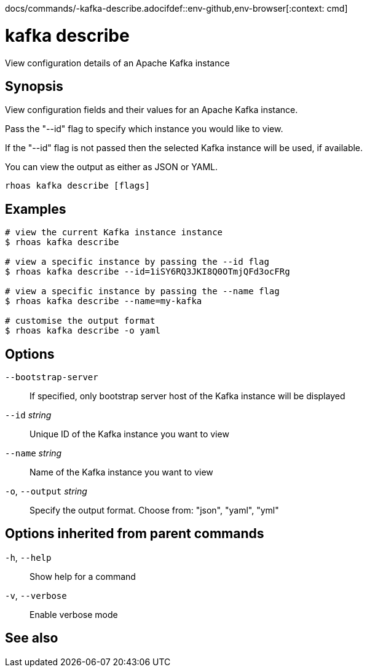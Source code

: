 docs/commands/-kafka-describe.adocifdef::env-github,env-browser[:context: cmd]
[id='ref-rhoas-kafka-describe_{context}']
= kafka describe

[role="_abstract"]
View configuration details of an Apache Kafka instance

[discrete]
== Synopsis

View configuration fields and their values for an Apache Kafka instance.

Pass the "--id" flag to specify which instance you would like to view.

If the "--id" flag is not passed then the selected Kafka instance will be used, if available.

You can view the output as either as JSON or YAML.


....
rhoas kafka describe [flags]
....

[discrete]
== Examples

....
# view the current Kafka instance instance
$ rhoas kafka describe

# view a specific instance by passing the --id flag
$ rhoas kafka describe --id=1iSY6RQ3JKI8Q0OTmjQFd3ocFRg

# view a specific instance by passing the --name flag
$ rhoas kafka describe --name=my-kafka

# customise the output format
$ rhoas kafka describe -o yaml

....

[discrete]
== Options

      `--bootstrap-server`::    If specified, only bootstrap server host of the Kafka instance will be displayed
      `--id` _string_::         Unique ID of the Kafka instance you want to view
      `--name` _string_::       Name of the Kafka instance you want to view
  `-o`, `--output` _string_::   Specify the output format. Choose from: "json", "yaml", "yml"

[discrete]
== Options inherited from parent commands

  `-h`, `--help`::      Show help for a command
  `-v`, `--verbose`::   Enable verbose mode

[discrete]
== See also


ifdef::env-github,env-browser[]
* link:rhoas_kafka.adoc#rhoas-kafka[rhoas kafka]	 - Create, view, use, and manage your Kafka instances
endif::[]
ifdef::pantheonenv[]
* link:{path}#ref-rhoas-kafka_{context}[rhoas kafka]	 - Create, view, use, and manage your Kafka instances
endif::[]

